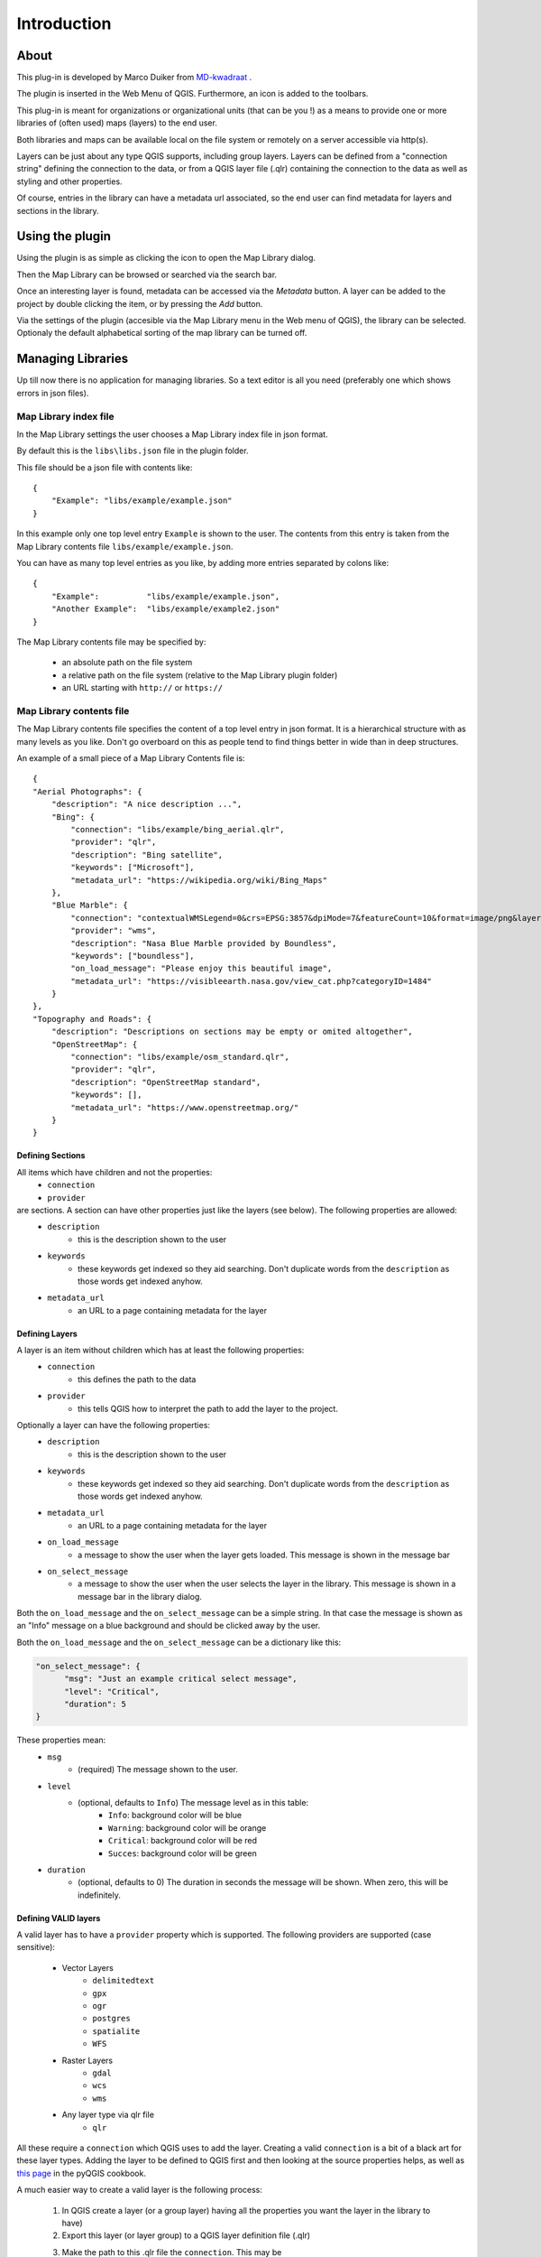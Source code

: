 Introduction
************

About
=====

This plug-in is developed by Marco Duiker from `MD-kwadraat <http://www.md-kwadraat.nl/>`_ . 

The plugin is inserted in the Web Menu of QGIS. Furthermore, an icon is added to the toolbars.

This plug-in is meant for organizations or organizational units (that can be you !) as a means to provide one or more libraries of (often used) maps (layers) to the end user.

Both libraries and maps can be available local on the file system or remotely on a server accessible via http(s).

Layers can be just about any type QGIS supports, including group layers. Layers can be defined from a "connection string" defining the connection to the data, or from a QGIS layer file (.qlr) containing the connection to the data as well as styling and other properties.

Of course, entries in the library can have a metadata url associated, so the end user can find metadata for layers and sections in the library.


Using the plugin
================

Using the plugin is as simple as clicking the icon to open the Map Library dialog.

Then the Map Library can be browsed or searched via the search bar.

Once an interesting layer is found, metadata can be accessed via the `Metadata` button. A layer can be added to the project by double clicking the item, or by pressing the `Add` button.

Via the settings of the plugin (accesible via the Map Library menu in the Web menu of QGIS), the library can be selected. Optionaly the default alphabetical sorting of the map library can be turned off.


Managing Libraries
==================

Up till now there is no application for managing libraries. So a text editor is all you need (preferably one which shows errors in json files).

Map Library index file
----------------------

In the Map Library settings the user chooses a Map Library index file in json format. 

By default this is the ``libs\libs.json`` file in the plugin folder.

This file should be a json file with contents like:

::

    {
        "Example": "libs/example/example.json"
    }

In this example only one top level entry ``Example`` is shown to the user. The contents from this entry is taken from the Map Library contents file ``libs/example/example.json``.

You can have as many top level entries as you like, by adding more entries separated by colons like:

::

    {
        "Example":          "libs/example/example.json",
        "Another Example":  "libs/example/example2.json"
    }

The Map Library contents file may be specified by:

  - an absolute path on the file system
  - a relative path on the file system (relative to the Map Library plugin folder) 
  - an URL starting with ``http://`` or ``https://``


Map Library contents file
-------------------------

The Map Library contents file specifies the content of a top level entry in json format. It is a hierarchical structure with as many levels as you like. Don't go overboard on this as people tend to find things better in wide than in deep structures.

An example of a small piece of a Map Library Contents file is:

::

    {
    "Aerial Photographs": {
        "description": "A nice description ...",
        "Bing": {
            "connection": "libs/example/bing_aerial.qlr",
            "provider": "qlr", 
            "description": "Bing satellite",
            "keywords": ["Microsoft"],
            "metadata_url": "https://wikipedia.org/wiki/Bing_Maps"
        },
        "Blue Marble": {
            "connection": "contextualWMSLegend=0&crs=EPSG:3857&dpiMode=7&featureCount=10&format=image/png&layers=nasa:bluemarble&styles&url=https://demo.boundlessgeo.com/geoserver/ows",
            "provider": "wms", 
            "description": "Nasa Blue Marble provided by Boundless",
            "keywords": ["boundless"],
            "on_load_message": "Please enjoy this beautiful image",
            "metadata_url": "https://visibleearth.nasa.gov/view_cat.php?categoryID=1484"
        }
    },
    "Topography and Roads": {
        "description": "Descriptions on sections may be empty or omited altogether",
        "OpenStreetMap": {
            "connection": "libs/example/osm_standard.qlr",
            "provider": "qlr", 
            "description": "OpenStreetMap standard",
            "keywords": [],
            "metadata_url": "https://www.openstreetmap.org/"
        }
    }
    
    
Defining Sections
'''''''''''''''''

All items which have children and not the properties:
    - ``connection``
    - ``provider``

are sections. A section can have other properties just like the layers (see below). The following properties are allowed:
    - ``description``
       - this is the description shown to the user
    - ``keywords``
       - these keywords get indexed so they aid searching. Don't duplicate words from the ``description`` as those words get indexed anyhow.
    - ``metadata_url``
       - an URL to a page containing metadata for the layer  



Defining Layers
'''''''''''''''

A layer is an item without children which has at least the following properties:
    - ``connection``
       - this defines the path to the data
    - ``provider``
       - this tells QGIS how to interpret the path to add the layer to the project.

Optionally a layer can have the following properties:
    - ``description``
       - this is the description shown to the user
    - ``keywords``
       - these keywords get indexed so they aid searching. Don't duplicate words from the ``description`` as those words get indexed anyhow.
    - ``metadata_url``
       - an URL to a page containing metadata for the layer  
    - ``on_load_message``
       - a message to show the user when the layer gets loaded. This message is shown in the message bar
    - ``on_select_message``
       - a message to show the user when the user selects the layer in the library. This message is shown in a message bar in the library dialog.

Both the ``on_load_message`` and the ``on_select_message`` can be a simple string. In that case the message is shown as an "Info" message on a blue background and should be clicked away by the user.

Both the ``on_load_message`` and the ``on_select_message`` can be a dictionary like this:

.. code-block:: none

    "on_select_message": {
          "msg": "Just an example critical select message",
          "level": "Critical",
          "duration": 5
    }


These properties mean:
    - ``msg``
       - (required) The message shown to the user. 
    - ``level``
       - (optional, defaults to ``Info``) The message level as in this table:
           - ``Info``:      background color will be blue
           - ``Warning``:   background color will be orange
           - ``Critical``:  background color will be red
           - ``Succes``:    background color will be green
    - ``duration``
       - (optional, defaults to 0) The duration in seconds the message will be shown. When zero, this will be indefinitely.



Defining VALID layers
'''''''''''''''''''''

A valid layer has to have a ``provider`` property which is supported. The following providers are supported (case sensitive):

   - Vector Layers
      - ``delimitedtext``
      - ``gpx``
      - ``ogr``
      - ``postgres``
      - ``spatialite``
      - ``WFS``
   - Raster Layers
      - ``gdal``
      - ``wcs``
      - ``wms``
   - Any layer type via qlr file
      - ``qlr``

All these require a ``connection`` which QGIS uses to add the layer. Creating a valid ``connection`` is a bit of a black art for these layer types. Adding the layer to be defined to QGIS first and then looking at the source properties helps, as well as `this page <https://docs.qgis.org/testing/en/docs/pyqgis_developer_cookbook/loadlayer.html>`_ in the pyQGIS cookbook.

A much easier way to create a valid layer is the following process:

   1. In QGIS create a layer (or a group layer) having all the properties you want the layer in the library to have)
   2. Export this layer (or layer group) to a QGIS layer definition file (.qlr)
   3. Make the path to this .qlr file the ``connection``. This may be  
       - an absolute path on the file system
       - a relative path on the file system (relative to the Map Library plugin folder) 
       - an URL starting with ``http://`` or ``https://``
   4. Set the ``provider`` to  
       - ``qlr``

The nice thing about this approach is that the QGIS layer definition file saves all properties of the layer(group) like styling, scale dependent visibility, metadata, etc.


**Beware:** 

If you create layers from local files the user must have access to the file paths which ends up in the ``.qlr`` file. Depending on system configuration it might be easier to work with relative paths (relative to the Map Library plugin folder) or rather with absolute paths.  

For things to work out it might be necessary to edit the ``.qlr`` files with a text editor to get the file paths right.

Distributing Map Libraries in an organization
---------------------------------------------

Many organizations distribute plugins and settings via the QGIS user profile to the end users. Often different profiles are distributed to different user groups.

In the user profile the file ``QGIS3.ini`` plays a central role. A lot of settings, including plugins, plugin settings but also eg. the users tool bar settings are stored in this file.

Because all of these different settings in this file it is not nice to push a new ``QGIS3.ini`` file to a group of users to distribute a new Map Library Index file.

This can be avoided by offloading the plugin settings to a global settings file  ``your_QGIS_PKG_path/resources/qgis_global_settings.ini``. 
To do this use a text editor to create ``your_QGIS_PKG_path/resources/qgis_global_settings.ini`` and copy to that file the appropriate section from the ``QGIS3.ini`` file (don't forget to remove that section from the ``QGIS3.ini`` as well) . This section will look something like this:

::

    [MapLibrary]
    lib_path=https://your_url.org/your_library.json


For more information on the QGIS configuration see: https://docs.qgis.org/3.10/en/docs/user_manual/introduction/qgis_configuration.html#running-qgis-with-advanced-settings

For more information on distributing settings to users or user groups see the outdated but still informative: http://www.qgis.nl/2014/04/22/qgis-in-de-klas-onder-windows/?lang=en 











